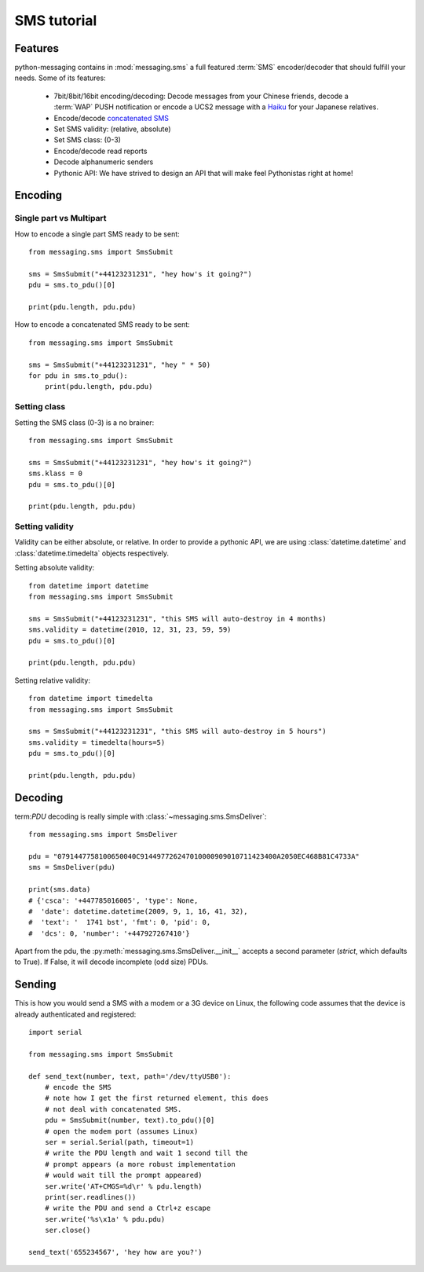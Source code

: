 ============
SMS tutorial
============

Features
++++++++

python-messaging contains in :mod:`messaging.sms` a full featured
:term:`SMS` encoder/decoder that should fulfill your needs. Some of
its features:

 - 7bit/8bit/16bit encoding/decoding: Decode messages from your Chinese
   friends, decode a :term:`WAP` PUSH notification or encode a UCS2
   message with a `Haiku`_ for your Japanese relatives.
 - Encode/decode `concatenated SMS`_
 - Set SMS validity: (relative, absolute)
 - Set SMS class: (0-3)
 - Encode/decode read reports
 - Decode alphanumeric senders
 - Pythonic API: We have strived to design an API that will make feel
   Pythonistas right at home!

.. _Haiku: http://en.wikipedia.org/wiki/Haiku
.. _concatenated SMS: http://en.wikipedia.org/wiki/Concatenated_SMS

Encoding
++++++++

Single part vs Multipart
~~~~~~~~~~~~~~~~~~~~~~~~

How to encode a single part SMS ready to be sent::

    from messaging.sms import SmsSubmit

    sms = SmsSubmit("+44123231231", "hey how's it going?")
    pdu = sms.to_pdu()[0]

    print(pdu.length, pdu.pdu)


How to encode a concatenated SMS ready to be sent::

    from messaging.sms import SmsSubmit

    sms = SmsSubmit("+44123231231", "hey " * 50)
    for pdu in sms.to_pdu():
        print(pdu.length, pdu.pdu)


Setting class
~~~~~~~~~~~~~

Setting the SMS class (0-3) is a no brainer::

    from messaging.sms import SmsSubmit

    sms = SmsSubmit("+44123231231", "hey how's it going?")
    sms.klass = 0
    pdu = sms.to_pdu()[0]

    print(pdu.length, pdu.pdu)


Setting validity
~~~~~~~~~~~~~~~~

Validity can be either absolute, or relative. In order to provide
a pythonic API, we are using :class:`datetime.datetime` and
:class:`datetime.timedelta` objects respectively.

Setting absolute validity::

    from datetime import datetime
    from messaging.sms import SmsSubmit

    sms = SmsSubmit("+44123231231", "this SMS will auto-destroy in 4 months)
    sms.validity = datetime(2010, 12, 31, 23, 59, 59)
    pdu = sms.to_pdu()[0]

    print(pdu.length, pdu.pdu)


Setting relative validity::

    from datetime import timedelta
    from messaging.sms import SmsSubmit

    sms = SmsSubmit("+44123231231", "this SMS will auto-destroy in 5 hours")
    sms.validity = timedelta(hours=5)
    pdu = sms.to_pdu()[0]

    print(pdu.length, pdu.pdu)


Decoding
++++++++

term:`PDU` decoding is really simple with :class:`~messaging.sms.SmsDeliver`::

    from messaging.sms import SmsDeliver

    pdu = "0791447758100650040C914497726247010000909010711423400A2050EC468B81C4733A"
    sms = SmsDeliver(pdu)

    print(sms.data)
    # {'csca': '+447785016005', 'type': None,
    #  'date': datetime.datetime(2009, 9, 1, 16, 41, 32),
    #  'text': '  1741 bst', 'fmt': 0, 'pid': 0,
    #  'dcs': 0, 'number': '+447927267410'}

Apart from the pdu, the :py:meth:`messaging.sms.SmsDeliver.__init__` accepts a
second parameter (`strict`, which defaults to True). If False, it will decode
incomplete (odd size) PDUs.

Sending
+++++++

This is how you would send a SMS with a modem or a 3G device on Linux, the
following code assumes that the device is already authenticated and
registered::

    import serial

    from messaging.sms import SmsSubmit

    def send_text(number, text, path='/dev/ttyUSB0'):
        # encode the SMS
        # note how I get the first returned element, this does
        # not deal with concatenated SMS.
        pdu = SmsSubmit(number, text).to_pdu()[0]
        # open the modem port (assumes Linux)
        ser = serial.Serial(path, timeout=1)
        # write the PDU length and wait 1 second till the
        # prompt appears (a more robust implementation
        # would wait till the prompt appeared)
        ser.write('AT+CMGS=%d\r' % pdu.length)
        print(ser.readlines())
        # write the PDU and send a Ctrl+z escape
        ser.write('%s\x1a' % pdu.pdu)
        ser.close()

    send_text('655234567', 'hey how are you?')
